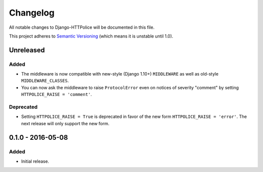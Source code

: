 Changelog
=========

All notable changes to Django-HTTPolice will be documented in this file.

This project adheres to `Semantic Versioning <http://semver.org/>`_
(which means it is unstable until 1.0).


Unreleased
~~~~~~~~~~
Added
-----
- The middleware is now compatible with new-style (Django 1.10+) ``MIDDLEWARE``
  as well as old-style ``MIDDLEWARE_CLASSES``.
- You can now ask the middleware to raise ``ProtocolError``
  even on notices of severity "comment"
  by setting ``HTTPOLICE_RAISE = 'comment'``.

Deprecated
----------
- Setting ``HTTPOLICE_RAISE = True`` is deprecated
  in favor of the new form ``HTTPOLICE_RAISE = 'error'``.
  The next release will only support the new form.


0.1.0 - 2016-05-08
~~~~~~~~~~~~~~~~~~

Added
-----
- Initial release.
